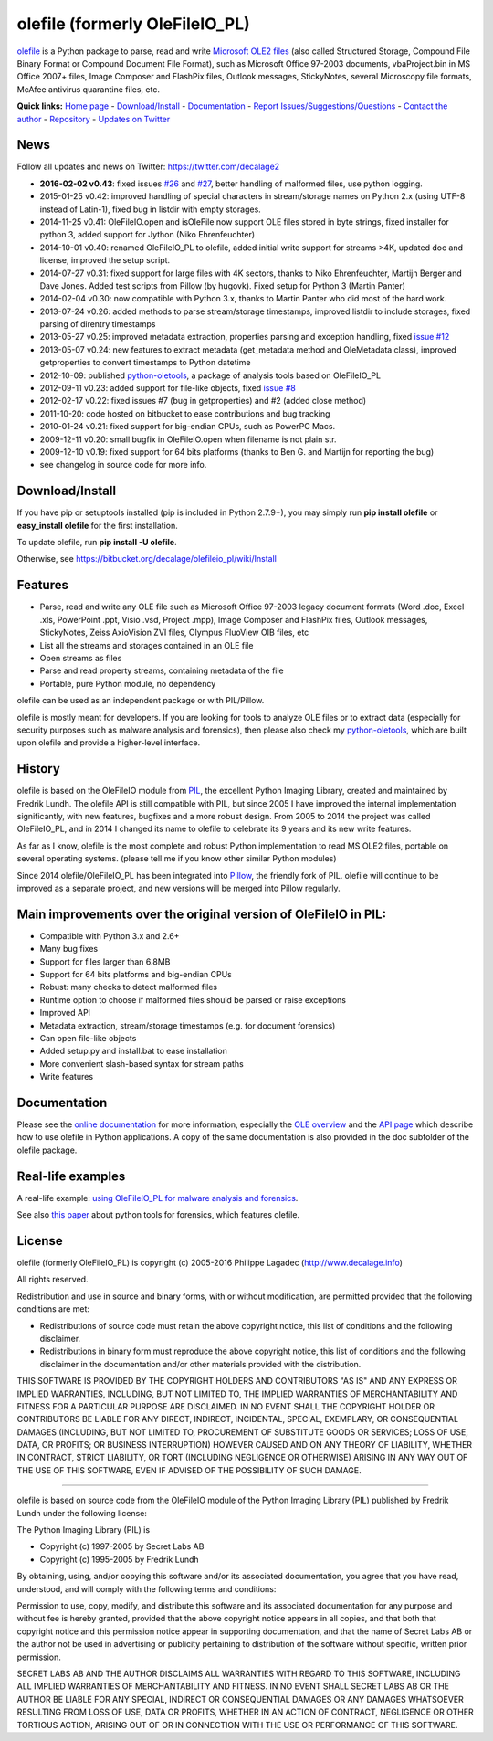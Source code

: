 olefile (formerly OleFileIO\_PL)
================================

`olefile <http://www.decalage.info/olefile>`__ is a Python package to
parse, read and write `Microsoft OLE2
files <http://en.wikipedia.org/wiki/Compound_File_Binary_Format>`__
(also called Structured Storage, Compound File Binary Format or Compound
Document File Format), such as Microsoft Office 97-2003 documents,
vbaProject.bin in MS Office 2007+ files, Image Composer and FlashPix
files, Outlook messages, StickyNotes, several Microscopy file formats,
McAfee antivirus quarantine files, etc.

**Quick links:** `Home page <http://www.decalage.info/olefile>`__ -
`Download/Install <https://bitbucket.org/decalage/olefileio_pl/wiki/Install>`__
- `Documentation <https://bitbucket.org/decalage/olefileio_pl/wiki>`__ -
`Report
Issues/Suggestions/Questions <https://bitbucket.org/decalage/olefileio_pl/issues?status=new&status=open>`__
- `Contact the author <http://decalage.info/contact>`__ -
`Repository <https://bitbucket.org/decalage/olefileio_pl>`__ - `Updates
on Twitter <https://twitter.com/decalage2>`__

News
----

Follow all updates and news on Twitter: https://twitter.com/decalage2

-  **2016-02-02 v0.43**: fixed issues
   `#26 <https://bitbucket.org/decalage/olefileio_pl/issues/26/variable-referenced-before-assignment>`__
   and
   `#27 <https://bitbucket.org/decalage/olefileio_pl/issues/27/incomplete-ole-stream-incorrect-ole-fat>`__,
   better handling of malformed files, use python logging.
-  2015-01-25 v0.42: improved handling of special characters in
   stream/storage names on Python 2.x (using UTF-8 instead of Latin-1),
   fixed bug in listdir with empty storages.
-  2014-11-25 v0.41: OleFileIO.open and isOleFile now support OLE files
   stored in byte strings, fixed installer for python 3, added support
   for Jython (Niko Ehrenfeuchter)
-  2014-10-01 v0.40: renamed OleFileIO\_PL to olefile, added initial
   write support for streams >4K, updated doc and license, improved the
   setup script.
-  2014-07-27 v0.31: fixed support for large files with 4K sectors,
   thanks to Niko Ehrenfeuchter, Martijn Berger and Dave Jones. Added
   test scripts from Pillow (by hugovk). Fixed setup for Python 3
   (Martin Panter)
-  2014-02-04 v0.30: now compatible with Python 3.x, thanks to Martin
   Panter who did most of the hard work.
-  2013-07-24 v0.26: added methods to parse stream/storage timestamps,
   improved listdir to include storages, fixed parsing of direntry
   timestamps
-  2013-05-27 v0.25: improved metadata extraction, properties parsing
   and exception handling, fixed `issue
   #12 <https://bitbucket.org/decalage/olefileio_pl/issue/12/error-when-converting-timestamps-in-ole>`__
-  2013-05-07 v0.24: new features to extract metadata (get\_metadata
   method and OleMetadata class), improved getproperties to convert
   timestamps to Python datetime
-  2012-10-09: published
   `python-oletools <http://www.decalage.info/python/oletools>`__, a
   package of analysis tools based on OleFileIO\_PL
-  2012-09-11 v0.23: added support for file-like objects, fixed `issue
   #8 <https://bitbucket.org/decalage/olefileio_pl/issue/8/bug-with-file-object>`__
-  2012-02-17 v0.22: fixed issues #7 (bug in getproperties) and #2
   (added close method)
-  2011-10-20: code hosted on bitbucket to ease contributions and bug
   tracking
-  2010-01-24 v0.21: fixed support for big-endian CPUs, such as PowerPC
   Macs.
-  2009-12-11 v0.20: small bugfix in OleFileIO.open when filename is not
   plain str.
-  2009-12-10 v0.19: fixed support for 64 bits platforms (thanks to Ben
   G. and Martijn for reporting the bug)
-  see changelog in source code for more info.

Download/Install
----------------

If you have pip or setuptools installed (pip is included in Python
2.7.9+), you may simply run **pip install olefile** or **easy\_install
olefile** for the first installation.

To update olefile, run **pip install -U olefile**.

Otherwise, see https://bitbucket.org/decalage/olefileio\_pl/wiki/Install

Features
--------

-  Parse, read and write any OLE file such as Microsoft Office 97-2003
   legacy document formats (Word .doc, Excel .xls, PowerPoint .ppt,
   Visio .vsd, Project .mpp), Image Composer and FlashPix files, Outlook
   messages, StickyNotes, Zeiss AxioVision ZVI files, Olympus FluoView
   OIB files, etc
-  List all the streams and storages contained in an OLE file
-  Open streams as files
-  Parse and read property streams, containing metadata of the file
-  Portable, pure Python module, no dependency

olefile can be used as an independent package or with PIL/Pillow.

olefile is mostly meant for developers. If you are looking for tools to
analyze OLE files or to extract data (especially for security purposes
such as malware analysis and forensics), then please also check my
`python-oletools <http://www.decalage.info/python/oletools>`__, which
are built upon olefile and provide a higher-level interface.

History
-------

olefile is based on the OleFileIO module from
`PIL <http://www.pythonware.com/products/pil/index.htm>`__, the
excellent Python Imaging Library, created and maintained by Fredrik
Lundh. The olefile API is still compatible with PIL, but since 2005 I
have improved the internal implementation significantly, with new
features, bugfixes and a more robust design. From 2005 to 2014 the
project was called OleFileIO\_PL, and in 2014 I changed its name to
olefile to celebrate its 9 years and its new write features.

As far as I know, olefile is the most complete and robust Python
implementation to read MS OLE2 files, portable on several operating
systems. (please tell me if you know other similar Python modules)

Since 2014 olefile/OleFileIO\_PL has been integrated into
`Pillow <http://python-imaging.github.io/>`__, the friendly fork of PIL.
olefile will continue to be improved as a separate project, and new
versions will be merged into Pillow regularly.

Main improvements over the original version of OleFileIO in PIL:
----------------------------------------------------------------

-  Compatible with Python 3.x and 2.6+
-  Many bug fixes
-  Support for files larger than 6.8MB
-  Support for 64 bits platforms and big-endian CPUs
-  Robust: many checks to detect malformed files
-  Runtime option to choose if malformed files should be parsed or raise
   exceptions
-  Improved API
-  Metadata extraction, stream/storage timestamps (e.g. for document
   forensics)
-  Can open file-like objects
-  Added setup.py and install.bat to ease installation
-  More convenient slash-based syntax for stream paths
-  Write features

Documentation
-------------

Please see the `online
documentation <https://bitbucket.org/decalage/olefileio_pl/wiki>`__ for
more information, especially the `OLE
overview <https://bitbucket.org/decalage/olefileio_pl/wiki/OLE_Overview>`__
and the `API
page <https://bitbucket.org/decalage/olefileio_pl/wiki/API>`__ which
describe how to use olefile in Python applications. A copy of the same
documentation is also provided in the doc subfolder of the olefile
package.

Real-life examples
------------------

A real-life example: `using OleFileIO\_PL for malware analysis and
forensics <http://blog.gregback.net/2011/03/using-remnux-for-forensic-puzzle-6/>`__.

See also `this
paper <https://computer-forensics.sans.org/community/papers/gcfa/grow-forensic-tools-taxonomy-python-libraries-helpful-forensic-analysis_6879>`__
about python tools for forensics, which features olefile.

License
-------

olefile (formerly OleFileIO\_PL) is copyright (c) 2005-2016 Philippe
Lagadec (http://www.decalage.info)

All rights reserved.

Redistribution and use in source and binary forms, with or without
modification, are permitted provided that the following conditions are
met:

-  Redistributions of source code must retain the above copyright
   notice, this list of conditions and the following disclaimer.
-  Redistributions in binary form must reproduce the above copyright
   notice, this list of conditions and the following disclaimer in the
   documentation and/or other materials provided with the distribution.

THIS SOFTWARE IS PROVIDED BY THE COPYRIGHT HOLDERS AND CONTRIBUTORS "AS
IS" AND ANY EXPRESS OR IMPLIED WARRANTIES, INCLUDING, BUT NOT LIMITED
TO, THE IMPLIED WARRANTIES OF MERCHANTABILITY AND FITNESS FOR A
PARTICULAR PURPOSE ARE DISCLAIMED. IN NO EVENT SHALL THE COPYRIGHT
HOLDER OR CONTRIBUTORS BE LIABLE FOR ANY DIRECT, INDIRECT, INCIDENTAL,
SPECIAL, EXEMPLARY, OR CONSEQUENTIAL DAMAGES (INCLUDING, BUT NOT LIMITED
TO, PROCUREMENT OF SUBSTITUTE GOODS OR SERVICES; LOSS OF USE, DATA, OR
PROFITS; OR BUSINESS INTERRUPTION) HOWEVER CAUSED AND ON ANY THEORY OF
LIABILITY, WHETHER IN CONTRACT, STRICT LIABILITY, OR TORT (INCLUDING
NEGLIGENCE OR OTHERWISE) ARISING IN ANY WAY OUT OF THE USE OF THIS
SOFTWARE, EVEN IF ADVISED OF THE POSSIBILITY OF SUCH DAMAGE.

--------------

olefile is based on source code from the OleFileIO module of the Python
Imaging Library (PIL) published by Fredrik Lundh under the following
license:

The Python Imaging Library (PIL) is

-  Copyright (c) 1997-2005 by Secret Labs AB
-  Copyright (c) 1995-2005 by Fredrik Lundh

By obtaining, using, and/or copying this software and/or its associated
documentation, you agree that you have read, understood, and will comply
with the following terms and conditions:

Permission to use, copy, modify, and distribute this software and its
associated documentation for any purpose and without fee is hereby
granted, provided that the above copyright notice appears in all copies,
and that both that copyright notice and this permission notice appear in
supporting documentation, and that the name of Secret Labs AB or the
author not be used in advertising or publicity pertaining to
distribution of the software without specific, written prior permission.

SECRET LABS AB AND THE AUTHOR DISCLAIMS ALL WARRANTIES WITH REGARD TO
THIS SOFTWARE, INCLUDING ALL IMPLIED WARRANTIES OF MERCHANTABILITY AND
FITNESS. IN NO EVENT SHALL SECRET LABS AB OR THE AUTHOR BE LIABLE FOR
ANY SPECIAL, INDIRECT OR CONSEQUENTIAL DAMAGES OR ANY DAMAGES WHATSOEVER
RESULTING FROM LOSS OF USE, DATA OR PROFITS, WHETHER IN AN ACTION OF
CONTRACT, NEGLIGENCE OR OTHER TORTIOUS ACTION, ARISING OUT OF OR IN
CONNECTION WITH THE USE OR PERFORMANCE OF THIS SOFTWARE.
